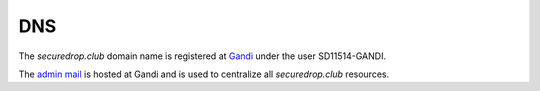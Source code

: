 DNS
===

The `securedrop.club` domain name is registered at `Gandi
<https://gandi.net>`_ under the user SD11514-GANDI.

The `admin mail <admin@securedrop.club>`_ is hosted at Gandi and is
used to centralize all `securedrop.club` resources.
